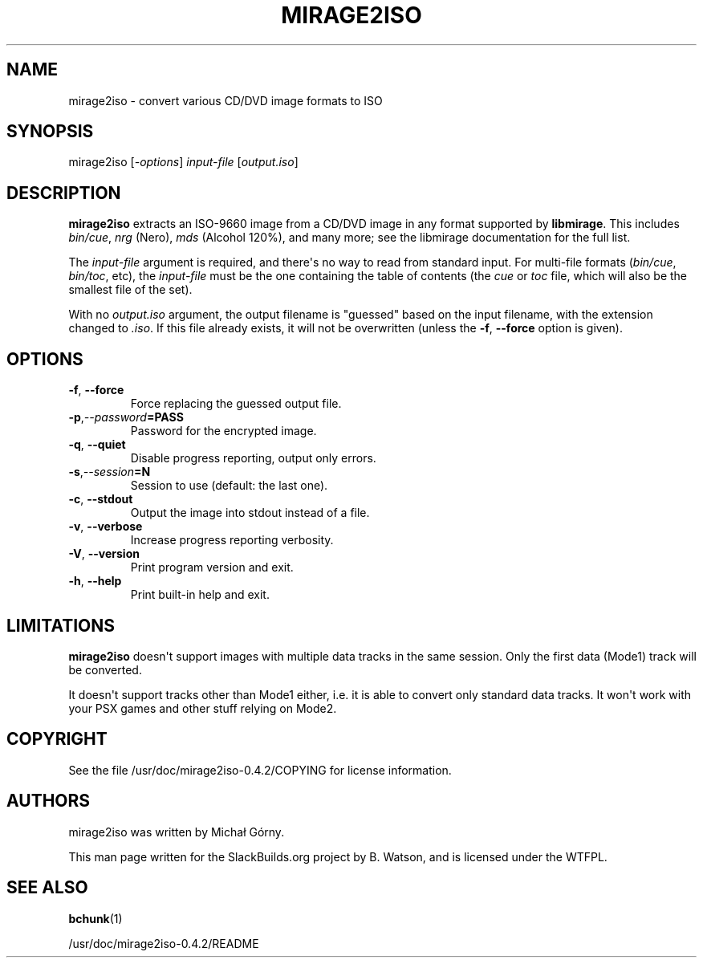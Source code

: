 .\" Man page generated from reStructuredText.
.
.
.nr rst2man-indent-level 0
.
.de1 rstReportMargin
\\$1 \\n[an-margin]
level \\n[rst2man-indent-level]
level margin: \\n[rst2man-indent\\n[rst2man-indent-level]]
-
\\n[rst2man-indent0]
\\n[rst2man-indent1]
\\n[rst2man-indent2]
..
.de1 INDENT
.\" .rstReportMargin pre:
. RS \\$1
. nr rst2man-indent\\n[rst2man-indent-level] \\n[an-margin]
. nr rst2man-indent-level +1
.\" .rstReportMargin post:
..
.de UNINDENT
. RE
.\" indent \\n[an-margin]
.\" old: \\n[rst2man-indent\\n[rst2man-indent-level]]
.nr rst2man-indent-level -1
.\" new: \\n[rst2man-indent\\n[rst2man-indent-level]]
.in \\n[rst2man-indent\\n[rst2man-indent-level]]u
..
.TH "MIRAGE2ISO" 1 "2022-01-25" "0.4.2" "SlackBuilds.org"
.SH NAME
mirage2iso \- convert various CD/DVD image formats to ISO
.\" RST source for mirage2iso(1) man page. Convert with:
.
.\" rst2man.py mirage2iso.rst > mirage2iso.1
.
.\" rst2man.py comes from the SBo development/docutils package.
.
.SH SYNOPSIS
.sp
mirage2iso [\fI\-options\fP] \fIinput\-file\fP [\fIoutput.iso\fP]
.SH DESCRIPTION
.sp
\fBmirage2iso\fP extracts an ISO\-9660 image from a CD/DVD image in any
format supported by \fBlibmirage\fP\&. This includes \fIbin/cue\fP, \fInrg\fP
(Nero), \fImds\fP (Alcohol 120%), and many more; see the libmirage
documentation for the full list.
.sp
The \fIinput\-file\fP argument is required, and there\(aqs no way to read
from standard input. For multi\-file formats (\fIbin/cue\fP, \fIbin/toc\fP,
etc), the \fIinput\-file\fP must be the one containing the table of
contents (the \fIcue\fP or \fItoc\fP file, which will also be the smallest
file of the set).
.sp
With no \fIoutput.iso\fP argument, the output filename is "guessed" based
on the input filename, with the extension changed to \fI\&.iso\fP\&. If this
file already exists, it will not be overwritten (unless the \fB\-f\fP,
\fB\-\-force\fP option is given).
.SH OPTIONS
.INDENT 0.0
.TP
.B  \-f\fP,\fB  \-\-force
Force replacing the guessed output file.
.TP
.BI \-p\fP,\fB  \-\-password\fB= PASS
Password for the encrypted image.
.TP
.B  \-q\fP,\fB  \-\-quiet
Disable progress reporting, output only errors.
.TP
.BI \-s\fP,\fB  \-\-session\fB= N
Session to use (default: the last one).
.TP
.B  \-c\fP,\fB  \-\-stdout
Output the image into stdout instead of a file.
.TP
.B  \-v\fP,\fB  \-\-verbose
Increase progress reporting verbosity.
.TP
.B  \-V\fP,\fB  \-\-version
Print program version and exit.
.TP
.B  \-h\fP,\fB  \-\-help
Print built\-in help and exit.
.UNINDENT
.SH LIMITATIONS
.sp
\fBmirage2iso\fP doesn\(aqt support images with multiple data tracks in the
same session. Only the first data (Mode1) track will be converted.
.sp
It doesn\(aqt support tracks other than Mode1 either, i.e. it is able to
convert only standard data tracks. It won\(aqt work with your PSX games
and other stuff relying on Mode2.
.SH COPYRIGHT
.sp
See the file /usr/doc/mirage2iso\-0.4.2/COPYING for license information.
.SH AUTHORS
.sp
mirage2iso was written by Michał Górny.
.sp
This man page written for the SlackBuilds.org project
by B. Watson, and is licensed under the WTFPL.
.SH SEE ALSO
.sp
\fBbchunk\fP(1)
.sp
/usr/doc/mirage2iso\-0.4.2/README
.\" Generated by docutils manpage writer.
.
